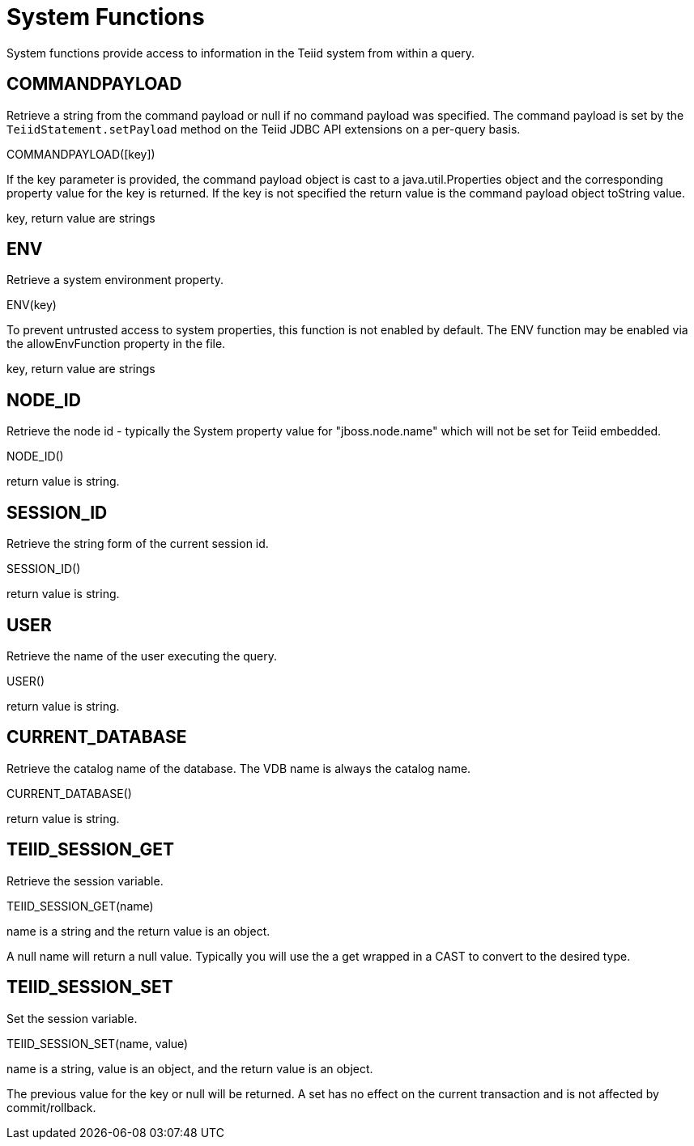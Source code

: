 
= System Functions

System functions provide access to information in the Teiid system from within a query.

== COMMANDPAYLOAD

Retrieve a string from the command payload or null if no command payload was specified. The command payload is set by the `TeiidStatement.setPayload` method on the Teiid JDBC API extensions on a per-query basis.

COMMANDPAYLOAD([key])

If the key parameter is provided, the command payload object is cast to a java.util.Properties object and the corresponding property value for the key is returned. If the key is not specified the return value is the command payload object toString value.

key, return value are strings

== ENV

Retrieve a system environment property.

ENV(key)

To prevent untrusted access to system properties, this function is not enabled by default. The ENV function may be enabled via the allowEnvFunction property in the file.

key, return value are strings

== NODE_ID

Retrieve the node id - typically the System property value for "jboss.node.name" which will not be set for Teiid embedded.

NODE_ID()

return value is string.

== SESSION_ID

Retrieve the string form of the current session id.

SESSION_ID()

return value is string.

== USER

Retrieve the name of the user executing the query.

USER()

return value is string.

== CURRENT_DATABASE

Retrieve the catalog name of the database. The VDB name is always the catalog name.

CURRENT_DATABASE()

return value is string.

== TEIID_SESSION_GET

Retrieve the session variable.

TEIID_SESSION_GET(name)

name is a string and the return value is an object.

A null name will return a null value. Typically you will use the a get wrapped in a CAST to convert to the desired type.

== TEIID_SESSION_SET

Set the session variable.

TEIID_SESSION_SET(name, value)

name is a string, value is an object, and the return value is an object.

The previous value for the key or null will be returned. A set has no effect on the current transaction and is not affected by commit/rollback.

